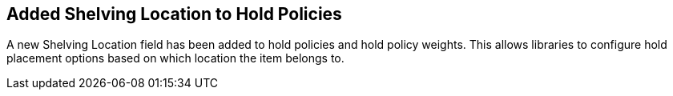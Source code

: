 == Added Shelving Location to Hold Policies ==

A new Shelving Location field has been added to hold policies
and hold policy weights.  This allows libraries to configure
hold placement options based on which location the item belongs to.
